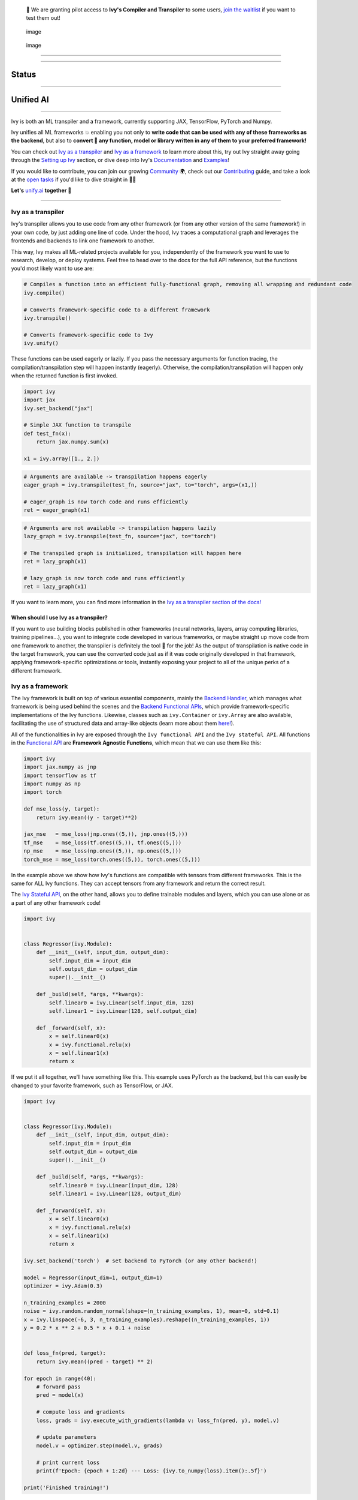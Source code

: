    🚀 We are granting pilot access to **Ivy's Compiler and Transpiler**
   to some users, `join the waitlist <https://console.unify.ai/>`__ if
   you want to test them out!

.. figure:: https://github.com/unifyai/unifyai.github.io/blob/master/img/externally_linked/logo_dark.png?raw=true#gh-dark-mode-only
   :alt: image
   :figclass: only-dark only-dark
   :width: 100.0%

   image

.. figure:: https://github.com/unifyai/unifyai.github.io/blob/master/img/externally_linked/logo_dark.png?raw=true#gh-dark-mode-only
   :alt: image
   :figclass: only-light only-light
   :width: 100.0%

   image

--------------

.. raw:: html

   <div style="display: block;" align="center">
   <a href="https://unify.ai/">
       <img class="dark-light" src="https://raw.githubusercontent.com/unifyai/unifyai.github.io/master/img/externally_linked/website_button.svg">
   </a>
   <img class="dark-light" width="5%" src="https://raw.githubusercontent.com/unifyai/unifyai.github.io/master/img/externally_linked/logos/supported/empty.png">
   <a href="https://unify.ai/docs/ivy">
       <img class="dark-light" src="https://raw.githubusercontent.com/unifyai/unifyai.github.io/master/img/externally_linked/docs_button.svg">
   </a>
   <img class="dark-light" width="5%" src="https://raw.githubusercontent.com/unifyai/unifyai.github.io/master/img/externally_linked/logos/supported/empty.png">
   <a href="https://unify.ai/demos">
       <img class="dark-light" src="https://raw.githubusercontent.com/unifyai/unifyai.github.io/master/img/externally_linked/examples_button.svg">
   </a>
   <img class="dark-light" width="5%" src="https://raw.githubusercontent.com/unifyai/unifyai.github.io/master/img/externally_linked/logos/supported/empty.png">
   <a href="https://unify.ai/docs/ivy/overview/design.html">
       <img class="dark-light" src="https://raw.githubusercontent.com/unifyai/unifyai.github.io/master/img/externally_linked/design_button.svg">
   </a>
   <img class="dark-light" width="5%" src="https://raw.githubusercontent.com/unifyai/unifyai.github.io/master/img/externally_linked/logos/supported/empty.png">
   <a href="https://unify.ai/docs/ivy/overview/faq.html">
       <img class="dark-light" src="https://raw.githubusercontent.com/unifyai/unifyai.github.io/master/img/externally_linked/faq_button.svg">
   </a>
   </div>

--------------

Status
======

.. raw:: html

   <div>
   <a href="https://github.com/unifyai/ivy/issues">
       <img class="dark-light" style="padding-right: 4px; padding-bottom: 4px;" src="https://img.shields.io/github/issues/unifyai/ivy">
   </a>
   <a href="https://github.com/unifyai/ivy/network/members">
       <img class="dark-light" style="padding-right: 4px; padding-bottom: 4px;" src="https://img.shields.io/github/forks/unifyai/ivy">
   </a>
   <a href="https://github.com/unifyai/ivy/stargazers">
       <img class="dark-light" style="padding-right: 4px; padding-bottom: 4px;" src="https://img.shields.io/github/stars/unifyai/ivy">
   </a>
   <a href="https://github.com/unifyai/ivy/pulls">
       <img class="dark-light" style="padding-right: 4px; padding-bottom: 4px;" src="https://img.shields.io/badge/PRs-welcome-brightgreen.svg">
   </a>
   <a href="https://pypi.org/project/ivy-core">
       <img class="dark-light" style="padding-right: 4px; padding-bottom: 4px;" src="https://badge.fury.io/py/ivy-core.svg">
   </a>
   <a href="https://github.com/unifyai/ivy/actions?query=workflow%3Adocs">
       <img class="dark-light" style="padding-right: 4px; padding-bottom: 4px;" src="https://github.com/unifyai/ivy/actions/workflows/docs.yml/badge.svg">
   </a>
   <a href="https://github.com/unifyai/ivy/actions?query=workflow%3Atest-ivy">
       <img class="dark-light" style="padding-right: 4px; padding-bottom: 4px;" src="https://github.com/unifyai/ivy/actions/workflows/test-ivy.yml/badge.svg">
   </a>
   <a href="https://discord.gg/sXyFF8tDtm">
       <img class="dark-light" style="padding-right: 4px; padding-bottom: 4px;" src="https://img.shields.io/discord/799879767196958751?color=blue&label=%20&logo=discord&logoColor=white">
   </a>
   </div>
   <br clear="all" />

--------------

Unified AI
==========

.. raw:: html

   <div style="display: block;" align="center">
       <div>
       <a href="https://jax.readthedocs.io">
           <img class="dark-light" width="10%" src="https://raw.githubusercontent.com/unifyai/unifyai.github.io/master/img/externally_linked/logos/supported/jax_logo.png">
       </a>
       <img class="dark-light" width="5%" src="https://raw.githubusercontent.com/unifyai/unifyai.github.io/master/img/externally_linked/logos/supported/empty.png">

       <img class="dark-light" width="5%" src="https://raw.githubusercontent.com/unifyai/unifyai.github.io/master/img/externally_linked/logos/supported/empty.png">
       <a href="https://www.tensorflow.org">
           <img class="dark-light" width="10%" src="https://raw.githubusercontent.com/unifyai/unifyai.github.io/master/img/externally_linked/logos/supported/tensorflow_logo.png">
       </a>
       <img class="dark-light" width="5%" src="https://raw.githubusercontent.com/unifyai/unifyai.github.io/master/img/externally_linked/logos/supported/empty.png">

       <img class="dark-light" width="5%" src="https://raw.githubusercontent.com/unifyai/unifyai.github.io/master/img/externally_linked/logos/supported/empty.png">
       <a href="https://pytorch.org">
           <img class="dark-light" width="10%" src="https://raw.githubusercontent.com/unifyai/unifyai.github.io/master/img/externally_linked/logos/supported/pytorch_logo.png">
       </a>
       <img class="dark-light" width="5%" src="https://raw.githubusercontent.com/unifyai/unifyai.github.io/master/img/externally_linked/logos/supported/empty.png">

       <img class="dark-light" width="5%" src="https://raw.githubusercontent.com/unifyai/unifyai.github.io/master/img/externally_linked/logos/supported/empty.png">
       <a href="https://numpy.org">
           <img class="dark-light" width="10%" src="https://raw.githubusercontent.com/unifyai/unifyai.github.io/master/img/externally_linked/logos/supported/numpy_logo.png">
       </a>
       </div>
   </div>

   <br clear="all" />

--------------

Ivy is both an ML transpiler and a framework, currently supporting JAX,
TensorFlow, PyTorch and Numpy.

Ivy unifies all ML frameworks 💥 enabling you not only to **write code
that can be used with any of these frameworks as the backend**, but also
to **convert 🔄 any function, model or library written in any of them to
your preferred framework!**

You can check out `Ivy as a transpiler <#ivy-as-a-transpiler>`__ and
`Ivy as a framework <#ivy-as-a-framework>`__ to learn more about this,
try out Ivy straight away going through the `Setting up
Ivy <#setting-up-ivy>`__ section, or dive deep into Ivy's
`Documentation <#documentation>`__ and `Examples <#examples>`__!

If you would like to contribute, you can join our growing
`Community <#community>`__ 🌍, check out our
`Contributing <#contributing>`__ guide, and take a look at the `open
tasks <https://unify.ai/docs/ivy/overview/contributing/open_tasks.html>`__
if you'd like to dive straight in 🧑‍💻

**Let's** `unify.ai <https://unify.ai>`__ **together 🦾**

--------------

Ivy as a transpiler
-------------------

Ivy's transpiler allows you to use code from any other framework (or
from any other version of the same framework!) in your own code, by just
adding one line of code. Under the hood, Ivy traces a computational
graph and leverages the frontends and backends to link one framework to
another.

This way, Ivy makes all ML-related projects available for you,
independently of the framework you want to use to research, develop, or
deploy systems. Feel free to head over to the docs for the full API
reference, but the functions you'd most likely want to use are:

.. code:: python

   # Compiles a function into an efficient fully-functional graph, removing all wrapping and redundant code
   ivy.compile()

   # Converts framework-specific code to a different framework
   ivy.transpile()

   # Converts framework-specific code to Ivy
   ivy.unify()

These functions can be used eagerly or lazily. If you pass the necessary
arguments for function tracing, the compilation/transpilation step will
happen instantly (eagerly). Otherwise, the compilation/transpilation
will happen only when the returned function is first invoked.

.. code:: python

   import ivy
   import jax
   ivy.set_backend("jax")

   # Simple JAX function to transpile
   def test_fn(x):
       return jax.numpy.sum(x)

   x1 = ivy.array([1., 2.])

.. code:: python

   # Arguments are available -> transpilation happens eagerly
   eager_graph = ivy.transpile(test_fn, source="jax", to="torch", args=(x1,))

   # eager_graph is now torch code and runs efficiently
   ret = eager_graph(x1)

.. code:: python

   # Arguments are not available -> transpilation happens lazily
   lazy_graph = ivy.transpile(test_fn, source="jax", to="torch")

   # The transpiled graph is initialized, transpilation will happen here
   ret = lazy_graph(x1)

   # lazy_graph is now torch code and runs efficiently
   ret = lazy_graph(x1)

If you want to learn more, you can find more information in the `Ivy as
a transpiler section of the
docs! <https://unify.ai/docs/ivy/overview/design/ivy_as_a_transpiler.html>`__

When should I use Ivy as a transpiler?
~~~~~~~~~~~~~~~~~~~~~~~~~~~~~~~~~~~~~~

If you want to use building blocks published in other frameworks (neural
networks, layers, array computing libraries, training pipelines...), you
want to integrate code developed in various frameworks, or maybe
straight up move code from one framework to another, the transpiler is
definitely the tool 🔧 for the job! As the output of transpilation is
native code in the target framework, you can use the converted code just
as if it was code originally developed in that framework, applying
framework-specific optimizations or tools, instantly exposing your
project to all of the unique perks of a different framework.

Ivy as a framework
------------------

The Ivy framework is built on top of various essential components,
mainly the `Backend
Handler <https://unify.ai/docs/ivy/overview/design/building_blocks.html#backend-handler>`__,
which manages what framework is being used behind the scenes and the
`Backend Functional
APIs <https://unify.ai/docs/ivy/overview/design/building_blocks.html#backend-functional-apis>`__,
which provide framework-specific implementations of the Ivy functions.
Likewise, classes such as ``ivy.Container`` or ``ivy.Array`` are also
available, facilitating the use of structured data and array-like
objects (learn more about them
`here! <https://unify.ai/docs/ivy/overview/design/ivy_as_a_framework.html>`__).

All of the functionalities in Ivy are exposed through the
``Ivy functional API`` and the ``Ivy stateful API``. All functions in
the `Functional
API <https://unify.ai/docs/ivy/overview/design/building_blocks.html#ivy-functional-api>`__
are **Framework Agnostic Functions**, which mean that we can use them
like this:

.. code:: python

   import ivy
   import jax.numpy as jnp
   import tensorflow as tf
   import numpy as np
   import torch

   def mse_loss(y, target):
       return ivy.mean((y - target)**2)

   jax_mse   = mse_loss(jnp.ones((5,)), jnp.ones((5,)))
   tf_mse    = mse_loss(tf.ones((5,)), tf.ones((5,)))
   np_mse    = mse_loss(np.ones((5,)), np.ones((5,)))
   torch_mse = mse_loss(torch.ones((5,)), torch.ones((5,)))

In the example above we show how Ivy's functions are compatible with
tensors from different frameworks. This is the same for ALL Ivy
functions. They can accept tensors from any framework and return the
correct result.

The `Ivy Stateful
API <https://unify.ai/docs/ivy/overview/design/ivy_as_a_framework/ivy_stateful_api.html>`__,
on the other hand, allows you to define trainable modules and layers,
which you can use alone or as a part of any other framework code!

.. code:: python

   import ivy


   class Regressor(ivy.Module):
       def __init__(self, input_dim, output_dim):
           self.input_dim = input_dim
           self.output_dim = output_dim
           super().__init__()

       def _build(self, *args, **kwargs):
           self.linear0 = ivy.Linear(self.input_dim, 128)
           self.linear1 = ivy.Linear(128, self.output_dim)

       def _forward(self, x):
           x = self.linear0(x)
           x = ivy.functional.relu(x)
           x = self.linear1(x)
           return x

If we put it all together, we'll have something like this. This example
uses PyTorch as the backend, but this can easily be changed to your
favorite framework, such as TensorFlow, or JAX.

.. code:: python

   import ivy


   class Regressor(ivy.Module):
       def __init__(self, input_dim, output_dim):
           self.input_dim = input_dim
           self.output_dim = output_dim
           super().__init__()

       def _build(self, *args, **kwargs):
           self.linear0 = ivy.Linear(input_dim, 128)
           self.linear1 = ivy.Linear(128, output_dim)

       def _forward(self, x):
           x = self.linear0(x)
           x = ivy.functional.relu(x)
           x = self.linear1(x)
           return x

   ivy.set_backend('torch')  # set backend to PyTorch (or any other backend!)

   model = Regressor(input_dim=1, output_dim=1)
   optimizer = ivy.Adam(0.3)

   n_training_examples = 2000
   noise = ivy.random.random_normal(shape=(n_training_examples, 1), mean=0, std=0.1)
   x = ivy.linspace(-6, 3, n_training_examples).reshape((n_training_examples, 1))
   y = 0.2 * x ** 2 + 0.5 * x + 0.1 + noise


   def loss_fn(pred, target):
       return ivy.mean((pred - target) ** 2)

   for epoch in range(40):
       # forward pass
       pred = model(x)

       # compute loss and gradients
       loss, grads = ivy.execute_with_gradients(lambda v: loss_fn(pred, y), model.v)

       # update parameters
       model.v = optimizer.step(model.v, grads)

       # print current loss
       print(f'Epoch: {epoch + 1:2d} --- Loss: {ivy.to_numpy(loss).item():.5f}')

   print('Finished training!')

The model's output can be visualized as follows:

.. raw:: html

   <div align="center">
      <img width="50%" src="https://github.com/unifyai/unifyai.github.io/blob/master/img/regressor_lq.gif">
   </div>

Last but not least, we are also working on specific extension totally
written in Ivy and therefore usable within any framework, covering
topics like `Mechanics <https://github.com/unifyai/mech>`__, `Computer
Vision <https://github.com/unifyai/vision>`__,
`Robotics <https://github.com/unifyai/robot>`__, a `Reinforcement
Learning Gym <https://github.com/unifyai/gym>`__,
`Memory <https://github.com/unifyai/memory>`__ and implementation of
various `Models <https://github.com/unifyai/models>`__ or `Builder
tools <https://github.com/unifyai/builder>`__ with trainers, data
loaders and more!

.. raw:: html

   <br/>
   <div align="center">
   <a href="https://github.com/unifyai/mech">
       <picture>
           <source class="dark-light" width="12.5%" style="padding-right: 4px; padding-bottom: 4px;" media="(prefers-color-scheme: dark)" srcset="https://raw.githubusercontent.com/unifyai/unifyai.github.io/master/img/externally_linked/logos/ivy_mech_dark.png">
           <img class="dark-light" width="12.5%" style="padding-right: 4px; padding-bottom: 4px;" src="https://raw.githubusercontent.com/unifyai/unifyai.github.io/master/img/externally_linked/logos/ivy_mech.png">
       </picture>
   </a>
   <a href="https://github.com/unifyai/vision">
       <picture>
           <source class="dark-light" width="12.5%" style="padding-right: 4px; padding-bottom: 4px;" media="(prefers-color-scheme: dark)" srcset="https://raw.githubusercontent.com/unifyai/unifyai.github.io/master/img/externally_linked/logos/ivy_vision_dark.png">
           <img class="dark-light" width="12.5%" style="padding-right: 4px; padding-bottom: 4px;" src="https://raw.githubusercontent.com/unifyai/unifyai.github.io/master/img/externally_linked/logos/ivy_vision.png">
       </picture>
   </a>
   <a href="https://github.com/unifyai/robot">
       <picture>
           <source class="dark-light" width="12.5%" style="padding-right: 4px; padding-bottom: 4px;" media="(prefers-color-scheme: dark)" srcset="https://raw.githubusercontent.com/unifyai/unifyai.github.io/master/img/externally_linked/logos/ivy_robot_dark.png">
           <img class="dark-light" width="12.5%" style="padding-right: 4px; padding-bottom: 4px;" src="https://raw.githubusercontent.com/unifyai/unifyai.github.io/master/img/externally_linked/logos/ivy_robot.png">
       </picture>
   </a>
   <a href="https://github.com/unifyai/gym">
       <picture>
           <source class="dark-light" width="12.5%" style="padding-right: 4px; padding-bottom: 4px;" media="(prefers-color-scheme: dark)" srcset="https://raw.githubusercontent.com/unifyai/unifyai.github.io/master/img/externally_linked/logos/ivy_gym_dark.png">
           <img class="dark-light" width="12.5%" style="padding-right: 4px; padding-bottom: 4px;" src="https://raw.githubusercontent.com/unifyai/unifyai.github.io/master/img/externally_linked/logos/ivy_gym.png">
       </picture>
   </a>
   <a href="https://github.com/unifyai/memory">
       <picture>
           <source class="dark-light" width="12.5%" style="padding-right: 4px; padding-bottom: 4px;" media="(prefers-color-scheme: dark)" srcset="https://raw.githubusercontent.com/unifyai/unifyai.github.io/master/img/externally_linked/logos/ivy_memory_dark.png">
           <img class="dark-light" width="12.5%" style="padding-right: 4px; padding-bottom: 4px;" src="https://raw.githubusercontent.com/unifyai/unifyai.github.io/master/img/externally_linked/logos/ivy_memory.png">
       </picture>
   </a>
   <a href="https://github.com/unifyai/builder">
       <picture>
           <source class="dark-light" width="12.5%" style="padding-right: 4px; padding-bottom: 4px;" media="(prefers-color-scheme: dark)" srcset="https://raw.githubusercontent.com/unifyai/unifyai.github.io/master/img/externally_linked/logos/ivy_builder_dark.png">
           <img class="dark-light" width="12.5%" style="padding-right: 4px; padding-bottom: 4px;" src="https://raw.githubusercontent.com/unifyai/unifyai.github.io/master/img/externally_linked/logos/ivy_builder.png">
       </picture>
   </a>
   <a href="https://github.com/unifyai/models">
       <picture>
           <source class="dark-light" width="12.5%" style="padding-right: 4px; padding-bottom: 4px;" media="(prefers-color-scheme: dark)" srcset="https://raw.githubusercontent.com/unifyai/unifyai.github.io/master/img/externally_linked/logos/ivy_models_dark.png">
           <img class="dark-light" width="12.5%" style="padding-right: 4px; padding-bottom: 4px;" src="https://raw.githubusercontent.com/unifyai/unifyai.github.io/master/img/externally_linked/logos/ivy_models.png">
       </picture>
   </a>
   </div>
   <br clear="all" />

As always, you can find more information about `Ivy as a framework in
the
docs! <https://unify.ai/docs/ivy/overview/design/ivy_as_a_framework.html>`__

When should I use Ivy as a framework?
~~~~~~~~~~~~~~~~~~~~~~~~~~~~~~~~~~~~~

As Ivy supports multiple backends, writing code in Ivy breaks you free
from framework limitations. If you want to publish highly flexible code
for everyone to use, independently of the framework they are using, or
you plan to develop ML-related tools and want them to be interoperable
with not only the already existing frameworks, but also with future
frameworks, then Ivy is for you!

Setting up Ivy
--------------

There are various ways to use Ivy, depending on your preferred
environment:

Installing using pip
~~~~~~~~~~~~~~~~~~~~

The easiest way to set up Ivy is to install it using pip with the
following command:

.. code:: bash

   pip install ivy-core

or alternatively:

.. code:: bash

   python3 -m pip install ivy-core

Docker
~~~~~~

If you prefer to use containers, we also have pre-built Docker images
with all the supported frameworks and some relevant packages already
installed, which you can pull from:

.. code:: bash

   docker pull unifyai/ivy:latest

If you are working on a GPU device, you can pull from:

.. code:: bash

   docker pull unifyai/ivy:latest-gpu

Installing from source
~~~~~~~~~~~~~~~~~~~~~~

You can also install Ivy from source if you want to take advantage of
the latest changes, but we can't ensure everything will work as
expected. :sweat_smile:

.. code:: bash

   git clone https://github.com/unifyai/ivy.git
   cd ivy 
   pip install --user -e .

or alternatively, for the last step:

.. code:: bash

   python3 -m pip install --user -e .

If you want to set up testing and various frameworks it's probably best
to check out the `Contributing - Setting
Up <https://unify.ai/docs/ivy/overview/contributing/setting_up.html#setting-up>`__
page, where OS-specific and IDE-specific instructions and video
tutorials to do so are available!

Using Ivy
~~~~~~~~~

You can find quite a lot more examples in the corresponding section
below, but using Ivy is as simple as:

.. raw:: html

   <h4>Multi-backend Support</h4>

.. code:: python

   import ivy
   import torch
   import jax

   ivy.set_backend("jax")

   x = jax.numpy.array([1, 2, 3])
   y = jax.numpy.array([3, 2, 1])
   z = ivy.add(x, y)

   ivy.set_backend('torch')

   x = torch.tensor([1, 2, 3])
   y = torch.tensor([3, 2, 1])
   z = ivy.add(x, y)

.. raw:: html

   <h4>Transpilation API</h4>

.. code:: python

   import ivy
   import torch
   import jax

   def jax_fn(x):
       a = jax.numpy.dot(x, x)
       b = jax.numpy.mean(x)
       return x * a + b

   jax_x = jax.numpy.array([1, 2, 3])
   torch_x = torch.tensor([1, 2, 3])
   torch_fn = ivy.transpile(jax_fn, source="jax", to="torch", args=(jax_x,))
   ret = torch_fn(torch_x)

Documentation
-------------

The `Ivy Docs page <https://unify.ai/docs/ivy/>`__ holds all the
relevant information about Ivy's and it's framework API reference.

There, you will find the
`Design <https://unify.ai/docs/ivy/overview/design.html>`__ page, which
is a user-focused guide about the architecture and the building blocks
of Ivy. Likewise, you can take a look at the `Deep
dive <https://unify.ai/docs/ivy/overview/deep_dive.html>`__, which is
oriented towards potential contributors of the code base and explains
the nuances of Ivy in full detail 🔎

Another important sections of the docs is
`Background <https://unify.ai/docs/ivy/overview/background.html>`__,
which contextualises the problem Ivy is trying to solve and the current
`ML
Explosion <https://unify.ai/docs/ivy/overview/background/ml_explosion.html#ml-explosion>`__,
explaining both (1) why is important `to solve this
problem <https://unify.ai/docs/ivy/overview/background/why_unify.html#why-unify>`__
and (2) how we are adhering to existing
`standards <https://unify.ai/docs/ivy/overview/background/standardization.html#standardization>`__
to make this happen.

Lastly, you can also find there the `Related
Work <https://unify.ai/docs/ivy/overview/related_work.html>`__ section,
which paints a clear picture of the role Ivy plays in the ML stack,
comparing it to other existing solutions in terms of functionalities and
level.

Examples
--------

The `Examples page <https://unify.ai/demos/>`__ features a wide range of
demos and tutorials showcasing the functionalities of Ivy along with
multiple use cases, but feel free to check out some shorter
framework-specific examples here ⬇️

.. raw:: html

   <details>
   <summary><b>I'm using PyTorch&ensp;<img class="dark-light" src="https://raw.githubusercontent.com/unifyai/unifyai.github.io/master/img/externally_linked/logos/supported/torch_small_logo.png"></b></summary>
      <blockquote>You can use Ivy to get PyTorch code from:
         <details>
            <summary>Any model</summary>
            <blockquote>
               <details>
                  <summary>From TensorFlow</summary>

.. code:: python

   import ivy
   import torch
   import tensorflow as tf

   # Get a pretrained keras model
   eff_encoder = tf.keras.applications.efficientnet_v2.EfficientNetV2B0(
       include_top=False, weights="imagenet", input_shape=(224, 224, 3)
   )

   # Transpile it into a torch.nn.Module with the corresponding parameters
   noise = tf.random.normal(shape=(1, 224, 224, 3))
   torch_eff_encoder = ivy.transpile(eff_encoder, to="torch", args=(noise,))

   # Build a classifier using the transpiled encoder
   class Classifier(torch.nn.Module):
       def __init__(self, num_classes=20):
           super(Classifier, self).__init__()
           self.encoder = torch_eff_encoder
           self.fc = torch.nn.Linear(1280, num_classes)

       def forward(self, x):
           x = self.encoder(x)
           return self.fc(x)

   # Initialize a trainable, customizable, torch.nn.Module
   classifier = Classifier()
   ret = classifier(torch.rand((1, 244, 244, 3)))

.. raw:: html

   </details>
   <details>
      <summary>From JAX</summary>

.. code:: python

   import ivy
   import jax
   import torch

   # Get a pretrained haiku model
   # https://unify.ai/demos/scripts/deepmind_perceiver_io.py
   from deepmind_perceiver_io import key, perceiver_backbone

   # Transpile it into a torch.nn.Module with the corresponding parameters
   dummy_input = jax.random.uniform(key, shape=(1, 3, 224, 224))
   params = perceiver_backbone.init(rng=key, images=dummy_input)
   backbone = ivy.transpile(
       perceiver_backbone, to="torch", params_v=params, kwargs={"images": dummy_input}
   )

   # Build a classifier using the transpiled backbone
   class PerceiverIOClassifier(torch.nn.Module):
       def __init__(self, num_classes=20):
           super(PerceiverIOClassifier, self).__init__()
           self.backbone = backbone
           self.max_pool = torch.nn.MaxPool2d((512, 1))
           self.flatten = torch.nn.Flatten()
           self.fc = torch.nn.Linear(1024, num_classes)

       def forward(self, x):
           x = self.backbone(images=x)
           x = self.flatten(self.max_pool(x))
           return self.fc(x)

   # Initialize a trainable, customizable, torch.nn.Module
   classifier = PerceiverIOClassifier()
   ret = classifier(torch.rand((1, 3, 224, 224)))

.. raw:: html

   </details>
   </blockquote>
   </details>

   <details>
   <summary>Any library</summary>
   <blockquote>
   <details>
      <summary>From Tensorflow</summary>

.. code:: python

   import ivy
   import torch
   import os
   os.environ["SM_FRAMEWORK"] = "tf.keras"
   import segmentation_models as sm

   # transpile sm from tensorflow to torch
   torch_sm = ivy.transpile(sm, source="tensorflow", to="torch")

   # get some image-like arrays
   output = torch.rand((1, 3, 512, 512))
   target = torch.rand((1, 3, 512, 512))

   # and use the transpiled version of any function from the library!
   out = torch_sm.metrics.iou_score(output, target)

.. raw:: html

   </details>
   <details>
      <summary>From JAX</summary>

.. code:: python

   import ivy
   import rax
   import torch

   # transpile rax from jax to torch
   torch_rax = ivy.transpile(rax, source="jax", to="torch")

   # get some arrays
   scores = torch.tensor([2.2, 1.3, 5.4])
   labels = torch.tensor([1.0, 0.0, 0.0])

   # and use the transpiled version of any function from the library!
   out = torch_rax.poly1_softmax_loss(scores, labels)

.. raw:: html

   </details>
   <details>
      <summary>From NumPy</summary>

.. code:: python

   import ivy
   import torch
   import madmom

   # transpile madmon from numpy to torch
   torch_madmom = ivy.transpile(madmom, source="numpy", to="torch")

   # get some arrays
   freqs = torch.arange(20) * 10

   # and use the transpiled version of any function from the library!
   out = torch_madmom.audio.filters.hz2midi(freqs)

.. raw:: html

   </details>
   </blockquote>
   </details>

   <details>
   <summary>Any function</summary>
   <blockquote>
   <details>
      <summary>From Tensorflow</summary>

.. code:: python

   import ivy
   import tensorflow as tf
   import torch

   def loss(predictions, targets):
       return tf.sqrt(tf.reduce_mean(tf.square(predictions - targets)))

   # transpile any function from tf to torch
   torch_loss = ivy.transpile(loss, source="tensorflow", to="torch")

   # get some arrays
   p = torch.tensor([3.0, 2.0, 1.0])
   t = torch.tensor([0.0, 0.0, 0.0])

   # and use the transpiled version!
   out = torch_loss(p, t)

.. raw:: html

   </details>
   <details>
      <summary>From JAX</summary>

.. code:: python

   import ivy
   import jax.numpy as jnp
   import torch

   def loss(predictions, targets):
       return jnp.sqrt(jnp.mean((predictions - targets) ** 2))

   # transpile any function from jax to torch
   torch_loss = ivy.transpile(loss, source="jax", to="torch")

   # get some arrays
   p = torch.tensor([3.0, 2.0, 1.0])
   t = torch.tensor([0.0, 0.0, 0.0])

   # and use the transpiled version!
   out = torch_loss(p, t)

.. raw:: html

   </details>
   <details>
      <summary>From NumPy</summary>

.. code:: python

   import ivy
   import numpy as np
   import torch

   def loss(predictions, targets):
       return np.sqrt(np.mean((predictions - targets) ** 2))

   # transpile any function from numpy to torch
   torch_loss = ivy.transpile(loss, source="numpy", to="torch")

   # get some arrays
   p = torch.tensor([3.0, 2.0, 1.0])
   t = torch.tensor([0.0, 0.0, 0.0])

   # and use the transpiled version!
   out = torch_loss(p, t)

.. raw:: html

   </details>
   </blockquote>
   </details>

   </blockquote>
   </details>

   <details>
   <summary><b>I'm using TensorFlow&ensp;<img class="dark-light" src="https://raw.githubusercontent.com/unifyai/unifyai.github.io/master/img/externally_linked/logos/supported/tf_small_logo.png"></b></summary>
   <blockquote>You can use Ivy to get TensorFlow code from:
   <details>
   <summary>Any model</summary>
   <blockquote>
   <details>
      <summary>From PyTorch</summary>

.. code:: python

   import ivy
   import torch
   import timm
   import tensorflow as tf

   # Get a pretrained pytorch model
   mlp_encoder = timm.create_model("mixer_b16_224", pretrained=True, num_classes=0)

   # Transpile it into a keras.Model with the corresponding parameters
   noise = torch.randn(1, 3, 224, 224)
   mlp_encoder = ivy.transpile(mlp_encoder, to="tensorflow", args=(noise,))

   # Build a classifier using the transpiled encoder
   class Classifier(tf.keras.Model):
       def __init__(self):
           super(Classifier, self).__init__()
           self.encoder = mlp_encoder
           self.output_dense = tf.keras.layers.Dense(units=1000, activation="softmax")

       def call(self, x):
           x = self.encoder(x)
           return self.output_dense(x)

   # Transform the classifier and use it as a standard keras.Model
   x = tf.random.normal(shape=(1, 3, 224, 224))
   model = Classifier()
   ret = model(x)

.. raw:: html

   </details>
   <details>
      <summary>From JAX</summary>

.. code:: python

   import ivy
   import jax
   import tensorflow as tf

   # Get a pretrained haiku model
   # https://unify.ai/demos/scripts/deepmind_perceiver_io.py
   from deepmind_perceiver_io import key, perceiver_backbone

   # Transpile it into a tf.keras.Model with the corresponding parameters
   dummy_input = jax.random.uniform(key, shape=(1, 3, 224, 224))
   params = perceiver_backbone.init(rng=key, images=dummy_input)
   backbone = ivy.transpile(
       perceiver_backbone, to="tensorflow", params_v=params, args=(dummy_input,)
   )

   # Build a classifier using the transpiled backbone
   class PerceiverIOClassifier(tf.keras.Model):
       def __init__(self, num_classes=20):
           super(PerceiverIOClassifier, self).__init__()
           self.backbone = backbone
           self.max_pool = tf.keras.layers.MaxPooling1D(pool_size=512)
           self.flatten = tf.keras.layers.Flatten()
           self.fc = tf.keras.layers.Dense(num_classes)

       def call(self, x):
           x = self.backbone(x)
           x = self.flatten(self.max_pool(x))
           return self.fc(x)

   # Initialize a trainable, customizable, tf.keras.Model
   x = tf.random.normal(shape=(1, 3, 224, 224))
   classifier = PerceiverIOClassifier()
   ret = classifier(x)

.. raw:: html

   </details>
   </blockquote>
   </details>

   <details>
   <summary>Any library</summary>
   <blockquote>
   <details>
      <summary>From PyTorch</summary>

.. code:: python

   import ivy
   import kornia
   import requests
   import numpy as np
   import tensorflow as tf
   from PIL import Image

   # transpile kornia from torch to tensorflow
   tf_kornia = ivy.transpile(kornia, source="torch", to="tensorflow")

   # get an image
   url = "http://images.cocodataset.org/train2017/000000000034.jpg"
   raw_img = Image.open(requests.get(url, stream=True).raw)

   # convert it to the format expected by kornia
   img = np.array(raw_img)
   img = tf.transpose(tf.constant(img), (2, 0, 1))
   img = tf.expand_dims(img, 0) / 255

   # and use the transpiled version of any function from the library!
   out = tf_kornia.enhance.sharpness(img, 5)

.. raw:: html

   </details>
   <details>
      <summary>From JAX</summary>

.. code:: python

   import ivy
   import rax
   import tensorflow as tf

   # transpile rax from jax to tensorflow
   tf_rax = ivy.transpile(rax, source="jax", to="tensorflow")

   # get some arrays
   scores = tf.constant([2.2, 1.3, 5.4])
   labels = tf.constant([1.0, 0.0, 0.0])

   # and use the transpiled version of any function from the library!
   out = tf_rax.poly1_softmax_loss(scores, labels)

.. raw:: html

   </details>
   <details>
      <summary>From NumPy</summary>

.. code:: python

   import ivy
   import madmom
   import tensorflow as tf

   # transpile madmom from numpy to tensorflow
   tf_madmom = ivy.transpile(madmom, source="numpy", to="tensorflow")

   # get some arrays
   freqs = tf.range(20) * 10

   # and use the transpiled version of any function from the library!
   out = tf_madmom.audio.filters.hz2midi(freqs)

.. raw:: html

   </details>
   </blockquote>
   </details>

   <details>
   <summary>Any function</summary>
   <blockquote>
   <details>
      <summary>From PyTorch</summary>

.. code:: python

   import ivy
   import torch
   import tensorflow as tf

   def loss(predictions, targets):
       return torch.sqrt(torch.mean((predictions - targets) ** 2))

   # transpile any function from torch to tensorflow
   tf_loss = ivy.transpile(loss, source="torch", to="tensorflow")

   # get some arrays
   p = tf.constant([3.0, 2.0, 1.0])
   t = tf.constant([0.0, 0.0, 0.0])

   # and use the transpiled version!
   out = tf_loss(p, t)

.. raw:: html

   </details>
   <details>
      <summary>From JAX</summary>

.. code:: python

   import ivy
   import jax.numpy as jnp
   import tensorflow as tf

   def loss(predictions, targets):
       return jnp.sqrt(jnp.mean((predictions - targets) ** 2))

   # transpile any function from jax to tensorflow
   tf_loss = ivy.transpile(loss, source="jax", to="tensorflow")

   # get some arrays
   p = tf.constant([3.0, 2.0, 1.0])
   t = tf.constant([0.0, 0.0, 0.0])

   # and use the transpiled version!
   out = tf_loss(p, t)

.. raw:: html

   </details>
   <details>
      <summary>From NumPy</summary>

.. code:: python

   import ivy
   import numpy as np
   import tensorflow as tf

   def loss(predictions, targets):
       return np.sqrt(np.mean((predictions - targets) ** 2))

   # transpile any function from numpy to tensorflow
   tf_loss = ivy.transpile(loss, source="numpy", to="tensorflow")

   # get some arrays
   p = tf.constant([3.0, 2.0, 1.0])
   t = tf.constant([0.0, 0.0, 0.0])

   # and use the transpiled version!
   out = tf_loss(p, t)

.. raw:: html

   </details>
   </blockquote>
   </details>

   </blockquote>
   </details>

   <details>
   <summary><b>I'm using Jax&ensp;<img class="dark-light" src="https://raw.githubusercontent.com/unifyai/unifyai.github.io/master/img/externally_linked/logos/supported/jax_small_logo.png"></b></summary>
   <blockquote>You can use Ivy to get JAX code from:
   <details>
   <summary>Any model</summary>
   <blockquote>
   <details>
      <summary>From PyTorch</summary>

.. code:: python

   import ivy
   import timm
   import torch
   import jax
   import haiku as hk

   # Get a pretrained pytorch model
   mlp_encoder = timm.create_model("mixer_b16_224", pretrained=True, num_classes=0)

   # Transpile it into a hk.Module with the corresponding parameters
   noise = torch.randn(1, 3, 224, 224)
   mlp_encoder = ivy.transpile(mlp_encoder, to="jax", args=(noise,))

   # Build a classifier using the transpiled encoder
   class Classifier(hk.Module):
       def __init__(self, num_classes=1000):
           super(Classifier, self).__init__()
           self.encoder = mlp_encoder()
           self.fc = hk.Linear(output_size=num_classes, with_bias=True)

       def __call__(self, x):
           x = self.encoder(x)
           x = self.fc(x)
           return x

   def _forward_classifier(x):
       module = Classifier()
       return module(x)

   # Transform the classifier and use it as a standard hk.Module
   rng_key = jax.random.PRNGKey(42)
   x = jax.random.uniform(key=rng_key, shape=(1, 3, 224, 224), dtype=jax.numpy.float32)
   forward_classifier = hk.transform(_forward_classifier)
   params = forward_classifier.init(rng=rng_key, x=x)

   ret = forward_classifier.apply(params, None, x)

.. raw:: html

   </details>
   <details>
      <summary>From TensorFlow</summary>

.. code:: python

   import ivy
   import jax
   import haiku as hk
   import tensorflow as tf

   # Get a pretrained keras model
   eff_encoder = tf.keras.applications.efficientnet_v2.EfficientNetV2B0(
       include_top=False, weights="imagenet", input_shape=(224, 224, 3)
   )

   # Transpile it into a hk.Module with the corresponding parameters
   noise = tf.random.normal(shape=(1, 224, 224, 3))
   hk_eff_encoder = ivy.transpile(eff_encoder, to="jax", args=(noise,))

   # Build a classifier using the transpiled encoder
   class Classifier(hk.Module):
       def __init__(self, num_classes=1000):
           super(Classifier, self).__init__()
           self.encoder = hk_eff_encoder()
           self.fc = hk.Linear(output_size=num_classes, with_bias=True)

       def __call__(self, x):
           x = self.encoder(x)
           x = self.fc(x)
           return x

   def _forward_classifier(x):
       module = Classifier()
       return module(x)

   # Transform the classifier and use it as a standard hk.Module
   rng_key = jax.random.PRNGKey(42)
   dummy_x = jax.random.uniform(key=rng_key, shape=(1, 224, 224, 3))
   forward_classifier = hk.transform(_forward_classifier)
   params = forward_classifier.init(rng=rng_key, x=dummy_x)

   ret = forward_classifier.apply(params, None, dummy_x)

.. raw:: html

   </details>
   </blockquote>
   </details>

   <details>
   <summary>Any library</summary>
   <blockquote>
   <details>
      <summary>From PyTorch</summary>

.. code:: python

   import ivy
   import kornia
   import requests
   import jax.numpy as jnp
   from PIL import Image

   # transpile kornia from torch to jax
   jax_kornia = ivy.transpile(kornia, source="torch", to="jax")

   # get an image
   url = "http://images.cocodataset.org/train2017/000000000034.jpg"
   raw_img = Image.open(requests.get(url, stream=True).raw)

   # convert it to the format expected by kornia
   img = jnp.transpose(jnp.array(raw_img), (2, 0, 1))
   img = jnp.expand_dims(img, 0) / 255

   # and use the transpiled version of any function from the library!
   out = jax_kornia.enhance.sharpness(img, 5)

.. raw:: html

   </details>
   <details>
      <summary>From TensorFlow</summary>

.. code:: python

   import ivy
   import jax
   import os
   os.environ["SM_FRAMEWORK"] = "tf.keras"
   import segmentation_models as sm

   # transpile sm from tensorflow to jax
   jax_sm = ivy.transpile(sm, source="tensorflow", to="jax")

   # get some image-like arrays
   key = jax.random.PRNGKey(23)
   key1, key2 = jax.random.split(key)
   output = jax.random.uniform(key1, (1, 3, 512, 512))
   target = jax.random.uniform(key2, (1, 3, 512, 512))

   # and use the transpiled version of any function from the library!
   out = jax_sm.metrics.iou_score(output, target)

.. raw:: html

   </details>
   <details>
      <summary>From NumPy</summary>

.. code:: python

   import ivy
   import madmom
   import jax.numpy as jnp

   # transpile madmon from numpy to jax
   jax_madmom = ivy.transpile(madmom, source="numpy", to="jax")

   # get some arrays
   freqs = jnp.arange(20) * 10

   # and use the transpiled version of any function from the library!
   out = jax_madmom.audio.filters.hz2midi(freqs)

.. raw:: html

   </details>
   </blockquote>
   </details>

   <details>
   <summary>Any function</summary>
   <blockquote>
   <details>
      <summary>From PyTorch</summary>

.. code:: python

   import ivy
   import torch
   import jax.numpy as jnp

   def loss(predictions, targets):
       return torch.sqrt(torch.mean((predictions - targets) ** 2))

   # transpile any function from torch to jax
   jax_loss = ivy.transpile(loss, source="torch", to="jax")

   # get some arrays
   p = jnp.array([3.0, 2.0, 1.0])
   t = jnp.array([0.0, 0.0, 0.0])

   # and use the transpiled version!
   out = jax_loss(p, t)

.. raw:: html

   </details>
   <details>
      <summary>From TensorFlow</summary>

.. code:: python

   import ivy
   import tensorflow as tf
   import jax.numpy as jnp

   def loss(predictions, targets):
       return tf.sqrt(tf.reduce_mean(tf.square(predictions - targets)))

   # transpile any function from tf to jax
   jax_loss = ivy.transpile(loss, source="tensorflow", to="jax")

   # get some arrays
   p = jnp.array([3.0, 2.0, 1.0])
   t = jnp.array([0.0, 0.0, 0.0])

   # and use the transpiled version!
   out = jax_loss(p, t)

.. raw:: html

   </details>
   <details>
      <summary>From NumPy</summary>

.. code:: python

   import ivy
   import numpy as np
   import jax
   import jax.numpy as jnp
   jax.config.update('jax_enable_x64', True)

   def loss(predictions, targets):
       return np.sqrt(np.mean((predictions - targets) ** 2))

   # transpile any function from numpy to jax
   jax_loss = ivy.transpile(loss, source="numpy", to="jax")

   # get some arrays
   p = jnp.array([3.0, 2.0, 1.0])
   t = jnp.array([0.0, 0.0, 0.0])

   # and use the transpiled version!
   out = jax_loss(p, t)

.. raw:: html

   </details>
   </blockquote>
   </details>

   </blockquote>
   </details>

   <details>
   <summary><b>I'm using NumPy&ensp;<img class="dark-light" src="https://raw.githubusercontent.com/unifyai/unifyai.github.io/master/img/externally_linked/logos/supported/numpy_small_logo.png"></b></summary>
   <blockquote>You can use Ivy to get NumPy code from:
   <details>
   <summary>Any library</summary>
   <blockquote>
   <details>
      <summary>From PyTorch</summary>

.. code:: python

   import ivy
   import kornia
   import requests
   import numpy as np
   from PIL import Image

   # transpile kornia from torch to np
   np_kornia = ivy.transpile(kornia, source="torch", to="numpy")

   # get an image
   url = "http://images.cocodataset.org/train2017/000000000034.jpg"
   raw_img = Image.open(requests.get(url, stream=True).raw)

   # convert it to the format expected by kornia
   img = np.transpose(np.array(raw_img), (2, 0, 1))
   img = np.expand_dims(img, 0) / 255

   # and use the transpiled version of any function from the library!
   out = np_kornia.enhance.sharpness(img, 5)

.. raw:: html

   </details>
   <details>
      <summary>From TensorFlow</summary>

.. code:: python

   import ivy
   import numpy as np
   import os
   os.environ["SM_FRAMEWORK"] = "tf.keras"
   import segmentation_models as sm

   # transpile sm from tensorflow to numpy
   np_sm = ivy.transpile(sm, source="tensorflow", to="numpy")

   # get some image-like arrays
   output = np.random.rand(1, 3, 512, 512).astype(dtype=np.float32)
   target = np.random.rand(1, 3, 512, 512).astype(dtype=np.float32)

   # and use the transpiled version of any function from the library!
   out = np_sm.metrics.iou_score(output, target)

.. raw:: html

   </details>
   <details>
      <summary>From Jax</summary>

.. code:: python

   import ivy
   import rax
   import numpy as np

   # transpile rax from jax to numpy
   np_rax = ivy.transpile(rax, source="jax", to="numpy")

   # get some arrays
   scores = np.array([2.2, 1.3, 5.4])
   labels = np.array([1.0, 0.0, 0.0])

   # and use the transpiled version of any function from the library!
   out = np_rax.poly1_softmax_loss(scores, labels)

.. raw:: html

   </details>
   </blockquote>
   </details>

   <details>
   <summary>Any function</summary>
   <blockquote>
   <details>
      <summary>From PyTorch</summary>

.. code:: python

   import ivy
   import torch
   import numpy as np

   def loss(predictions, targets):
       return torch.sqrt(torch.mean((predictions - targets) ** 2))

   # transpile any function from torch to numpy
   np_loss = ivy.transpile(loss, source="torch", to="numpy")

   # get some arrays
   p = np.array([3.0, 2.0, 1.0])
   t = np.array([0.0, 0.0, 0.0])

   # and use the transpiled version!
   out = np_loss(p, t)

.. raw:: html

   </details>
   <details>
      <summary>From TensorFlow</summary>

.. code:: python

   import ivy
   import tensorflow as tf
   import numpy as np

   def loss(predictions, targets):
       return tf.sqrt(tf.reduce_mean(tf.square(predictions - targets)))

   # transpile any function from tf to numpy
   np_loss = ivy.transpile(loss, source="tensorflow", to="numpy")

   # get some arrays
   p = np.array([3.0, 2.0, 1.0])
   t = np.array([0.0, 0.0, 0.0])

   # and use the transpiled version!
   out = np_loss(p, t)

.. raw:: html

   </details>
   <details>
      <summary>From JAX</summary>

.. code:: python

   import ivy
   import jax.numpy as jnp
   import numpy as np

   def loss(predictions, targets):
       return jnp.sqrt(jnp.mean((predictions - targets) ** 2))

   # transpile any function from jax to numpy
   np_loss = ivy.transpile(loss, source="jax", to="numpy")

   # get some arrays
   p = np.array([3.0, 2.0, 1.0])
   t = np.array([0.0, 0.0, 0.0])

   # and use the transpiled version!
   out = np_loss(p, t)

.. raw:: html

   </details>
   </blockquote>
   </details>

   </blockquote>
   </details>

   <h3>I'm using Ivy&ensp;<img class="dark-light" style="height: 1.75em; vertical-align:-40%" src="https://raw.githubusercontent.com/unifyai/unifyai.github.io/master/img/externally_linked/ivy_logo_only_small.png"></h3>

Or you can use Ivy as a framework, breaking yourself (and your code)
free from deciding which community to support, allowing anyone to run
your code in their framework of choice!

.. code:: python

   import ivy

   # a simple image classification model
   class IvyNet(ivy.Module):
       def __init__(
           self,
           h_w=(32, 32),
           input_channels=3,
           output_channels=512,
           num_classes=2,
           data_format="NCHW",
           device="cpu",
       ):
           self.h_w = h_w
           self.input_channels = input_channels
           self.output_channels = output_channels
           self.num_classes = num_classes
           self.data_format = data_format
           self.device = device
           super().__init__()

       def _build(self, *args, **kwargs):
           self.extractor = ivy.Sequential(
               ivy.Conv2D(self.input_channels, 6, [5, 5], 1, "SAME", data_format=self.data_format),
               ivy.GELU(),
               ivy.Conv2D(6, 16, [5, 5], 1, "SAME", data_format=self.data_format),
               ivy.GELU(),
               ivy.Conv2D(16, self.output_channels, [5, 5], 1, "SAME", data_format=self.data_format),
               ivy.GELU(),
           )

           self.classifier = ivy.Sequential(
               # since padding is "SAME", this would be image_height x image_width x output_channels
               ivy.Linear(self.h_w[0] * self.h_w[1] * self.output_channels, 512),
               ivy.GELU(),
               ivy.Linear(512, self.num_classes),
           )

       def _forward(self, x):
           x = self.extractor(x)
           # flatten all dims except batch dim
           x = ivy.flatten(x, start_dim=1, end_dim=-1)
           logits = self.classifier(x)
           probs = ivy.softmax(logits)
           return logits, probs

After building your model in Ivy, you can set your favourite framework
as the backend to use its operations under the hood!

.. code:: python

   ivy.set_backend("torch")
   model = IvyNet()
   x = torch.randn(1, 3, 32, 32)
   logits, probs = model(x)

.. code:: python

   ivy.set_backend("tensorflow")
   model = IvyNet()
   x = tf.random.uniform(shape=(1, 3, 32, 32))
   logits, probs = model(x)

.. code:: python

   ivy.set_backend("jax")
   model = IvyNet()
   x = jax.random.uniform(key, shape=(1, 3, 32, 32))
   logits, probs = model(x)

.. code:: python

   ivy.set_backend("numpy")
   model = IvyNet()
   x = np.random.uniform(size=(1, 3, 32, 32))
   logits, probs = model(x)

Last but not least, we can also build the training pipeline in pure ivy
⬇️

.. raw:: html

   <details>
   <summary><a>Let's define some helper functions first</a></summary>

.. code:: python

   # helper function for loading the dataset in batches
   def generate_batches(images, classes, dataset_size, batch_size=32):
       targets = {k: v for v, k in enumerate(np.unique(classes))}
       y_train = [targets[classes[i]] for i in range(len(classes))]
       if batch_size > dataset_size:
           raise ivy.utils.exceptions.IvyError("Use a smaller batch size")
       for idx in range(0, dataset_size, batch_size):
           yield ivy.stack(images[idx : min(idx + batch_size, dataset_size)]), ivy.array(
               y_train[idx : min(idx + batch_size, dataset_size)]
           )


   # helper function to get the number of current predictions
   def num_correct(preds, labels):
       return (preds.argmax() == labels).sum().to_numpy().item()


   # define a loss function
   def loss_fn(params):
       v, model, x, y = params
       y_pred, probs = model(x)
       return ivy.cross_entropy(y, probs), probs

.. raw:: html

   </details>

.. raw:: html

   <details>
   <summary><a>And train this model!</a></summary>

.. code:: python

   # train the model on gpu if it's available
   device = "cuda:0" if ivy.gpu_is_available() else "cpu"

   model = IvyNet(
       h_w=(28, 28),
       input_channels=1,
       output_channels=120,
       num_classes=num_classes,
       device=device,
   )
   model_name = type(model).__name__.lower()


   # training hyperparams
   optimizer= ivy.Adam(1e-4)
   batch_size = 64 
   num_epochs = 20
   num_classes = 10


   # training loop
   def train(images, classes, epochs, model, device, num_classes=10, batch_size=32):
       # training metrics
       epoch_loss = 0.0
       running_loss = 0.0
       fields = ["epoch", "epoch_loss", "training_accuracy"]
       metrics = []
       dataset_size = len(images)

       for epoch in range(epochs):
           train_loss, train_correct = 0, 0
           train_loop = tqdm(
               generate_batches(images, classes, len(images), batch_size=batch_size),
               total=dataset_size // batch_size,
               position=0,
               leave=True,
           )

           for xbatch, ybatch in train_loop:
               if device != "cpu":
                   xbatch, ybatch = xbatch.to_device("gpu:0"), ybatch.to_device("gpu:0")

               # since the cross entropy function expects the target classes to be in one-hot encoded format
               ybatch_encoded = ivy.one_hot(ybatch, num_classes)

               # update model params
               loss_probs, grads = ivy.execute_with_gradients(
                   loss_fn,
                   (model.v, model, xbatch, ybatch_encoded),
                   ret_grad_idxs=[[0]],
                   xs_grad_idxs=[[0]],
               )

               model.v = optimizer.step(model.v, grads["0"])

               batch_loss = ivy.to_numpy(loss_probs[0]).mean().item()  # batch mean loss
               epoch_loss += batch_loss * xbatch.shape[0]
               train_correct += num_correct(loss_probs[1], ybatch)

               train_loop.set_description(f"Epoch [{epoch + 1:2d}/{epochs}]")
               train_loop.set_postfix(
                   running_loss=batch_loss,
                   accuracy_percentage=(train_correct / dataset_size) * 100,
               )

           epoch_loss = epoch_loss / dataset_size
           training_accuracy = train_correct / dataset_size

           metrics.append([epoch, epoch_loss, training_accuracy])

           train_loop.write(
               f"\nAverage training loss: {epoch_loss:.6f}, Train Correct: {train_correct}",
               end="\n",
           )

       # write metrics for plotting
       with open(f"/{model_name}_train_summary.csv", "w") as f:
           f = csv.writer(f)
           f.writerow(fields)
           f.writerows(metrics)


   # assuming the dataset(images and classes) are already prepared in a folder      
   train(images, classes, num_epochs, model, device, num_classes = num_classes, batch_size = batch_size)

.. raw:: html

   </details>

| 

Contributing
------------

We believe that everyone can contribute and make a difference. Whether
it's writing code 💻, fixing bugs 🐛, or simply sharing feedback 💬,
your contributions are definitely welcome and appreciated 🙌

Check out all of our open tasks, and find out more info in our
`Contributing
guide <https://unify.ai/docs/ivy/overview/contributing.html>`__ in the
docs!

Join our amazing community as a code contributor, and help accelerate
our journey to unify all ML frameworks!

.. raw:: html

   <a href="https://github.com/unifyai/ivy/graphs/contributors">
     <img class="dark-light" src="https://contrib.rocks/image?repo=unifyai/ivy&anon=0&columns=20&max=100" />
   </a>

| 

Community
---------

In order to achieve the ambitious goal of unifying AI we definitely need
as many hands as possible on it! Whether you are a seasoned developer or
just starting out, you'll find a place here! Join the Ivy community in
our `Discord <https://discord.gg/sXyFF8tDtm>`__ 👾 server, which is the
perfect place to ask questions, share ideas, and get help from both
fellow developers and the Ivy Team directly!

Also! Feel free to follow us in
`Twitter <https://twitter.com/letsunifyai>`__ 🐦 as well, we use it to
share updates, sneak peeks, and all sorts of relevant news, certainly a
great way to stay in the loop 😄

Can't wait to see you there!

Citation
--------

If you use Ivy for your work, please don't forget to give proper credit
by including the accompanying
`paper <https://arxiv.org/abs/2102.02886>`__ 📄 in your references. It's
a small way to show appreciation and help to continue to support this
and other open source projects 🙌

::

   @article{lenton2021ivy,
     title={Ivy: Templated deep learning for inter-framework portability},
     author={Lenton, Daniel and Pardo, Fabio and Falck, Fabian and James, Stephen and Clark, Ronald},
     journal={arXiv preprint arXiv:2102.02886},
     year={2021}
   }
